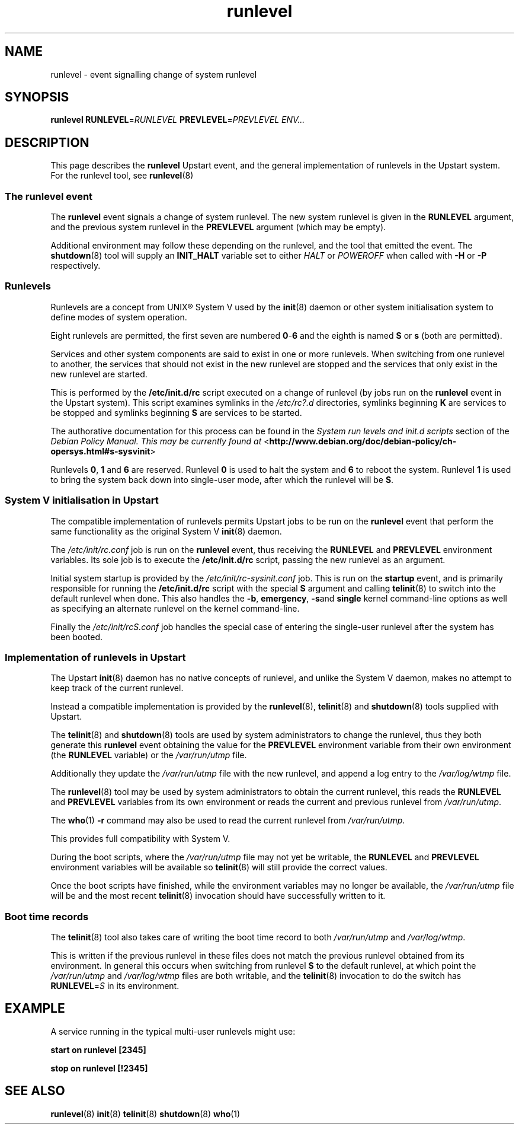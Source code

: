 .TH runlevel 7 2009-07-08 "Upstart"
.\"
.SH NAME
runlevel \- event signalling change of system runlevel
.\"
.SH SYNOPSIS
.B runlevel
.BI RUNLEVEL\fR= RUNLEVEL
.BI PREVLEVEL\fR= PREVLEVEL
.IR ENV...
.\"
.SH DESCRIPTION
This page describes the
.B runlevel
Upstart event, and the general implementation of runlevels in the Upstart
system.  For the runlevel tool, see
.BR runlevel (8)
.\"
.SS The runlevel event
The
.B runlevel
event signals a change of system runlevel.  The new system runlevel is
given in the
.B RUNLEVEL
argument, and the previous system runlevel in the
.B PREVLEVEL
argument (which may be empty).

Additional environment may follow these depending on the runlevel, and the
tool that emitted the event.  The
.BR shutdown (8)
tool will supply an
.B INIT_HALT
variable set to either
.I HALT
or
.I POWEROFF
when called with
.B -H
or
.B -P
respectively.
.\"
.SS Runlevels
.\"
Runlevels are a concept from UNIX\*R System V used by the
.BR init (8)
daemon or other system initialisation system to define modes of system
operation.

Eight runlevels are permitted, the first seven are numbered
.BR 0 - 6
and the eighth is named
.B S
or
.B s
(both are permitted).

Services and other system components are said to exist in one or more
runlevels.  When switching from one runlevel to another, the services
that should not exist in the new runlevel are stopped and the services
that only exist in the new runlevel are started.

This is performed by the
.B /etc/init.d/rc
script executed on a change of runlevel
(by jobs run on the
.B runlevel
event in the Upstart system).  This script examines symlinks in the
.I /etc/rc?.d
directories, symlinks beginning
.B K
are services to be stopped and symlinks beginning
.B S
are services to be started.

The authorative documentation for this process can be found in the
.I System run levels and init.d scripts
section of the
.I Debian Policy Manual.  This may be currently found at
.RB < http://www.debian.org/doc/debian-policy/ch-opersys.html#s-sysvinit >

Runlevels
.BR 0 ,
.BR 1 " and"
.B 6
are reserved.  Runlevel
.B 0
is used to halt the system and
.B 6
to reboot the system.  Runlevel
.B 1
is used to bring the system back down into single-user mode, after which
the runlevel will be
.BR S .
.\"
.SS System V initialisation in Upstart
The compatible implementation of runlevels permits Upstart jobs to be run
on the
.B runlevel
event that perform the same functionality as the original System V
.BR init (8)
daemon.

The
.I /etc/init/rc.conf
job is run on the
.B runlevel
event, thus receiving the
.B RUNLEVEL
and
.B PREVLEVEL
environment variables.  Its sole job is to execute the
.B /etc/init.d/rc
script, passing the new runlevel as an argument.

Initial system startup is provided by the
.I /etc/init/rc-sysinit.conf
job.  This is run on the
.B startup
event, and is primarily responsible for running the
.B /etc/init.d/rc
script with the special
.B S
argument and calling
.BR telinit (8)
to switch into the default runlevel when done.  This also handles the
.BR -b ,
.BR emergency ,
.BR -s and
.B single
kernel command-line options as well as specifying an alternate runlevel
on the kernel command-line.

Finally the
.I /etc/init/rcS.conf
job handles the special case of entering the single-user runlevel after
the system has been booted.
.\"
.SS Implementation of runlevels in Upstart
The Upstart
.BR init (8)
daemon has no native concepts of runlevel, and unlike the System V daemon,
makes no attempt to keep track of the current runlevel.

Instead a compatible implementation is provided by the
.BR runlevel (8),
.BR telinit (8)
and
.BR shutdown (8)
tools supplied with Upstart.

The
.BR telinit (8)
and
.BR shutdown (8)
tools are used by system administrators to change the runlevel, thus they
both generate this
.B runlevel
event obtaining the value for the
.B PREVLEVEL
environment variable from their own environment (the
.B RUNLEVEL
variable) or the
.I /var/run/utmp
file.

Additionally they update the
.I /var/run/utmp
file with the new runlevel, and append a log entry to the
.I /var/log/wtmp
file.

The
.BR runlevel (8)
tool may be used by system administrators to obtain the current runlevel,
this reads the
.B RUNLEVEL
and
.B PREVLEVEL
variables from its own environment or reads the current and previous
runlevel from
.IR /var/run/utmp .

The
.BR who (1)
.B -r
command may also be used to read the current runlevel from
.IR /var/run/utmp .

This provides full compatibility with System V.

During the boot scripts, where the
.I /var/run/utmp
file may not yet be writable, the
.B RUNLEVEL
and
.B PREVLEVEL
environment variables will be available so
.BR telinit (8)
will still provide the correct values.

Once the boot scripts have finished, while the environment variables may no
longer be available, the
.I /var/run/utmp
file will be and the most recent
.BR telinit (8)
invocation should have successfully written to it.
.\"
.SS Boot time records
The
.BR telinit (8)
tool also takes care of writing the boot time record to both
.I /var/run/utmp
and
.IR /var/log/wtmp .

This is written if the previous runlevel in these files does not match the
previous runlevel obtained from its environment.  In general this occurs
when switching from runlevel
.B S
to the default runlevel, at which point the
.I /var/run/utmp
and
.I /var/log/wtmp
files are both writable, and the
.BR telinit (8)
invocation to do the switch has
.BI RUNLEVEL\fR= S
in its environment.
.\"
.SH EXAMPLE
A service running in the typical multi-user runlevels might use:

.B start on runlevel [2345]

.B stop on runlevel [!2345]
.\"
.SH SEE ALSO
.BR runlevel (8)
.BR init (8)
.BR telinit (8)
.BR shutdown (8)
.BR who (1)
